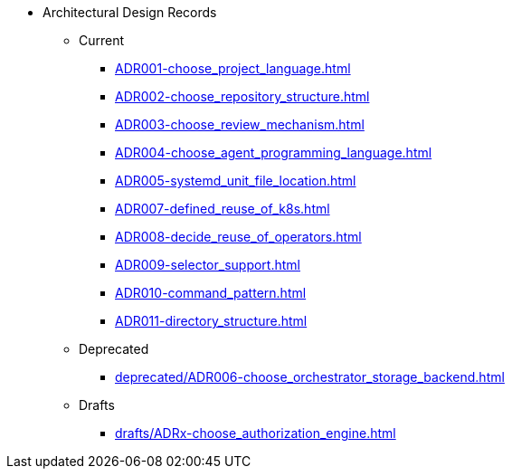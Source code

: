 * Architectural Design Records
** Current
*** xref:ADR001-choose_project_language.adoc[]
*** xref:ADR002-choose_repository_structure.adoc[]
*** xref:ADR003-choose_review_mechanism.adoc[]
*** xref:ADR004-choose_agent_programming_language.adoc[]
*** xref:ADR005-systemd_unit_file_location.adoc[]
*** xref:ADR007-defined_reuse_of_k8s.adoc[]
*** xref:ADR008-decide_reuse_of_operators.adoc[]
*** xref:ADR009-selector_support.adoc[]
*** xref:ADR010-command_pattern.adoc[]
*** xref:ADR011-directory_structure.adoc[]

** Deprecated
*** xref:deprecated/ADR006-choose_orchestrator_storage_backend.adoc[]

** Drafts
*** xref:drafts/ADRx-choose_authorization_engine.adoc[]
